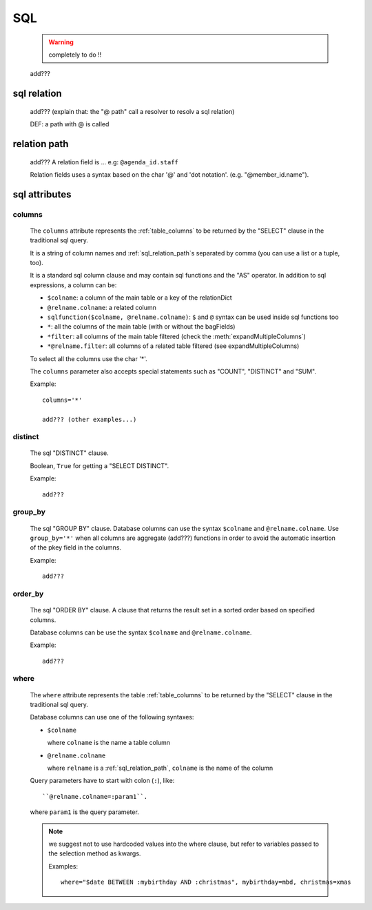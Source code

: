 .. _genro_sql:

===
SQL
===

    .. warning:: completely to do !!
    
    add???
    
.. _sql_relation:

sql relation
============

    add??? (explain that: the "@ path" call a resolver to resolv a sql relation)
    
    DEF: a path with @ is called 
    
.. _sql_relation_path:

relation path
=============

    add??? A relation field is ... e.g: ``@agenda_id.staff``
    
    Relation fields uses a syntax based on the char '@' and 'dot notation'. (e.g. "@member_id.name").
    
.. _sql_attributes:

sql attributes
==============
    
.. _sql_columns:

columns
-------

    The ``columns`` attribute represents the :ref:`table_columns` to be returned by the
    "SELECT" clause in the traditional sql query.
    
    It is a string of column names and :ref:`sql_relation_path`\s separated by comma
    (you can use a list or a tuple, too).
    
    It is a standard sql column clause and may contain sql functions and the "AS" operator.
    In addition to sql expressions, a column can be:
    
    * ``$colname``: a column of the main table or a key of the relationDict
    * ``@relname.colname``: a related column
    * ``sqlfunction($colname, @relname.colname)``: ``$`` and ``@`` syntax can be used inside
      sql functions too 
    * ``*``: all the columns of the main table (with or without the bagFields)
    * ``*filter``: all columns of the main table filtered (check the :meth:`expandMultipleColumns`)
    * ``*@relname.filter``: all columns of a related table filtered (see expandMultipleColumns)
    
    To select all the columns use the char '*'.
    
    The ``columns`` parameter also accepts special statements such as "COUNT", "DISTINCT"
    and "SUM".
    
    Example::
    
        columns='*'
        
        add??? (other examples...)
        
.. _sql_distinct:

distinct
--------

    The sql "DISTINCT" clause.
    
    Boolean, ``True`` for getting a "SELECT DISTINCT".
    
    Example::
    
        add???
        
.. _group_by:

group_by
--------

    The sql "GROUP BY" clause. Database columns can use the syntax ``$colname`` and ``@relname.colname``.
    Use ``group_by='*'`` when all columns are aggregate (add???) functions in order to avoid
    the automatic insertion of the pkey field in the columns.
    
    Example::
    
        add???
    
.. _sql_order_by:

order_by
--------

    The sql "ORDER BY" clause. A clause that returns the result set in a sorted order
    based on specified columns.
    
    Database columns can be use the syntax ``$colname`` and ``@relname.colname``.
    
    Example::
    
        add???
    
.. _sql_where:

where
-----

    The ``where`` attribute represents the table :ref:`table_columns` to be returned by the
    "SELECT" clause in the traditional sql query.
    
    Database columns can use one of the following syntaxes:
    
    * ``$colname``
      
      where ``colname`` is the name a table column
    * ``@relname.colname``
      
      where ``relname`` is a :ref:`sql_relation_path`, ``colname`` is the name of the column
    
    Query parameters have to start with colon (``:``), like::
    
        ``@relname.colname=:param1``.
        
    where ``param1`` is the query parameter.
    
    .. note:: we suggest not to use hardcoded values into the where clause, but refer to
              variables passed to the selection method as kwargs.
              
              Examples::
              
                where="$date BETWEEN :mybirthday AND :christmas", mybirthday=mbd, christmas=xmas
    